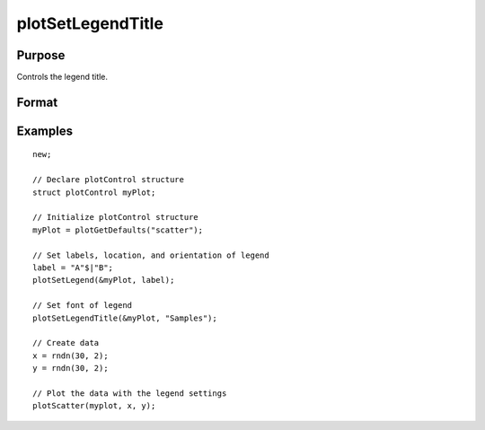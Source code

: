 
plotSetLegendTitle
==============================================

Purpose
----------------
Controls the legend title.

Format
----------------
.. function:: plotSetLegendTitle(&myPlot, title)

    :param &myPlot: A :class:`plotControl` structure pointer
    :type &myPlot: struct pointer

    :param title: Title to be displayed in the legend.
    :type title: string


Examples
----------------

::

    new;

    // Declare plotControl structure
    struct plotControl myPlot;

    // Initialize plotControl structure
    myPlot = plotGetDefaults("scatter");

    // Set labels, location, and orientation of legend
    label = "A"$|"B";
    plotSetLegend(&myPlot, label);

    // Set font of legend
    plotSetLegendTitle(&myPlot, "Samples");

    // Create data
    x = rndn(30, 2);
    y = rndn(30, 2);

    // Plot the data with the legend settings
    plotScatter(myplot, x, y);

.. seealso:: Functions :func:`plotSetLegend`, :func:`plotSetLegendBkd`, :func:`plotSetLegendFont`
